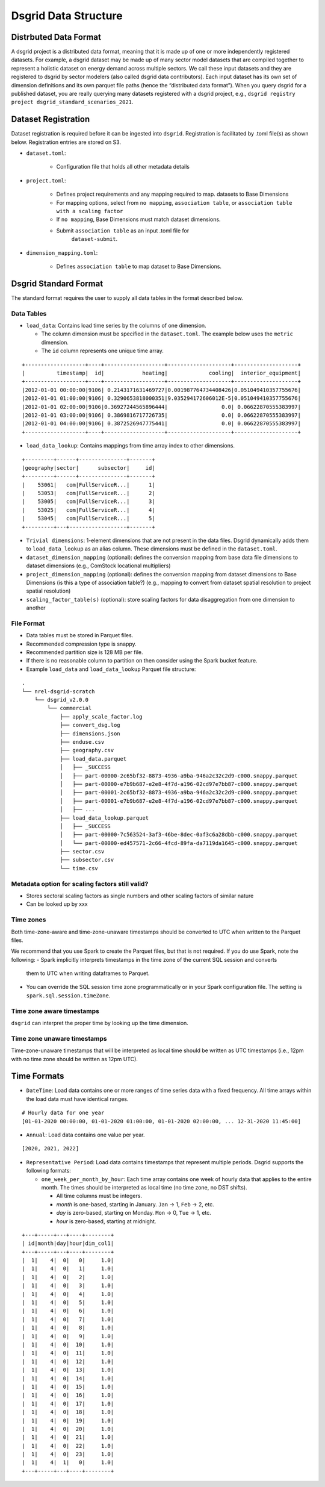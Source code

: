 *********************
Dsgrid Data Structure
*********************

Distrbuted Data Format
======================

A dsgrid project is a distributed data format, meaning that it is made up of one or more
independently registered datasets. For example, a dsgrid dataset may be made up of many sector
model datasets that are compiled together to represent a holistic dataset on energy demand across
multiple sectors. We call these input datasets and they are registered to dsgrid by sector modelers
(also called dsgrid data contributors). Each input dataset has its own set of dimension definitions
and its own parquet file paths (hence the “distributed data format”). When you query dsgrid for a
published dataset, you are really querying many datasets registered with a dsgrid project, e.g.,
``dsgrid registry project dsgrid_standard_scenarios_2021``.


Dataset Registration
====================

Dataset registration is required before it can be ingested into
``dsgrid``. Registration is facilitated by .toml file(s) as shown below.
Registration entries are stored on S3.

- ``dataset.toml``:

   - Configuration file that holds all other metadata details

- ``project.toml``:

   - Defines project requirements and any mapping required to map.
     datasets to Base Dimensions
   - For mapping options, select from ``no mapping``,
     ``association table``, or
     ``association table with a scaling factor``
   - If ``no mapping``, Base Dimensions must match dataset dimensions.
   - Submit ``association table`` as an input .toml file for
      ``dataset-submit``.

- ``dimension_mapping.toml``:

   - Defines ``association table`` to map dataset to Base Dimensions.


Dsgrid Standard Format
======================
The standard format requires the user to supply all data tables in the format described below.

Data Tables
-----------

- ``load_data``: Contains load time series by the columns of one dimension.

  - The column dimension must be specified in the ``dataset.toml``. The example below uses the
    ``metric`` dimension.
  - The ``id`` column represents one unique time array.

::

    +-------------------+----+-------------------+--------------------+--------------------+
    |          timestamp|  id|            heating|             cooling|  interior_equipment|
    +-------------------+----+-------------------+--------------------+--------------------+
    |2012-01-01 00:00:00|9106| 0.2143171631469727|0.001987764734408426|0.051049410357755676|
    |2012-01-01 01:00:00|9106| 0.3290653818000351|9.035294172606012E-5|0.051049410357755676|
    |2012-01-01 02:00:00|9106|0.36927244565896444|                 0.0| 0.06622870555383997|
    |2012-01-01 03:00:00|9106| 0.3869816717726735|                 0.0| 0.06622870555383997|
    |2012-01-01 04:00:00|9106| 0.3872526947775441|                 0.0| 0.06622870555383997|
    +-------------------+----+-------------------+--------------------+--------------------+

- ``load_data_lookup``: Contains mappings from time array index to other dimensions.

::

    +---------+------+---------------+-------+
    |geography|sector|      subsector|     id|
    +---------+------+---------------+-------+
    |    53061|   com|FullServiceR...|      1|
    |    53053|   com|FullServiceR...|      2|
    |    53005|   com|FullServiceR...|      3|
    |    53025|   com|FullServiceR...|      4|
    |    53045|   com|FullServiceR...|      5|
    +---------+---+------------------+-------+

- ``Trivial dimensions``: 1-element dimensions that are not present in the data files. Dsgrid
  dynamically adds them to ``load_data_lookup`` as an alias column. These dimensions must be
  defined in the ``dataset.toml``.

- ``dataset_dimension_mapping`` (optional): defines the conversion mapping from base data file
  dimensions to dataset dimensions (e.g., ComStock locational multipliers)
- ``project_dimension_mapping`` (optional): defines the conversion mapping from dataset dimensions
  to Base Dimensions (is this a type of association table?) (e.g., mapping to convert from dataset
  spatial resolution to project spatial resolution)
- ``scaling_factor_table(s)`` (optional): store scaling factors for data disaggregation from one
  dimension to another

File Format
-----------

- Data tables must be stored in Parquet files.
- Recommended compression type is snappy.
- Recommended partition size is 128 MB per file.
- If there is no reasonable column to partition on then consider using the Spark bucket feature.
- Example ``load_data`` and ``load_data_lookup`` Parquet file structure:

::

   .
   └── nrel-dsgrid-scratch
       └── dsgrid_v2.0.0
           └── commercial
               ├── apply_scale_factor.log
               ├── convert_dsg.log
               ├── dimensions.json
               ├── enduse.csv
               ├── geography.csv
               ├── load_data.parquet
               │   ├── _SUCCESS
               │   ├── part-00000-2c65bf32-8873-4936-a9ba-946a2c32c2d9-c000.snappy.parquet
               │   ├── part-00000-e7b9b687-e2e8-4f7d-a196-02cd97e7bb87-c000.snappy.parquet
               │   ├── part-00001-2c65bf32-8873-4936-a9ba-946a2c32c2d9-c000.snappy.parquet
               │   ├── part-00001-e7b9b687-e2e8-4f7d-a196-02cd97e7bb87-c000.snappy.parquet
               │   ├── ...     
               ├── load_data_lookup.parquet
               │   ├── _SUCCESS
               │   ├── part-00000-7c563524-3af3-46be-8dec-0af3c6a28dbb-c000.snappy.parquet
               │   └── part-00000-ed457571-2c66-4fcd-89fa-da7119da1645-c000.snappy.parquet
               ├── sector.csv
               ├── subsector.csv
               └── time.csv

Metadata option for scaling factors still valid?
------------------------------------------------

-  Stores sectoral scaling factors as single numbers and other scaling
   factors of similar nature
-  Can be looked up by xxx

Time zones
----------
Both time-zone-aware and time-zone-unaware timestamps should be converted to UTC when written to
the Parquet files.

We recommend that you use Spark to create the Parquet files, but that is not required.
If you do use Spark, note the following:
- Spark implicitly interprets timestamps in the time zone of the current SQL session and converts
  them to UTC when writing dataframes to Parquet.
- You can override the SQL session time zone programmatically or in your Spark configuration file.
  The setting is ``spark.sql.session.timeZone``.

Time zone aware timestamps
--------------------------
``dsgrid`` can interpret the proper time by looking up the time dimension.

Time zone unaware timestamps
----------------------------
Time-zone-unaware timestamps that will be interpreted as local time should be written as UTC
timestamps (i.e., 12pm with no time zone should be written as 12pm UTC).

Time Formats
============

- ``DateTime``: Load data contains one or more ranges of time series data with a fixed frequency.
  All time arrays within the load data must have identical ranges.

::

    # Hourly data for one year
    [01-01-2020 00:00:00, 01-01-2020 01:00:00, 01-01-2020 02:00:00, ... 12-31-2020 11:45:00]

- ``Annual``: Load data contains one value per year.

::

    [2020, 2021, 2022]

- ``Representative Period``: Load data contains timestamps that represent multiple periods. Dsgrid
  supports the following formats:

  - ``one_week_per_month_by_hour``: Each time array contains one week of hourly data that applies
    to the entire month. The times should be interpreted as local time (no time zone, no DST
    shifts).

    - All time columns must be integers.
    - `month` is one-based, starting in January. ``Jan`` -> 1, ``Feb`` -> 2, etc.
    - `day` is zero-based, starting on Monday. ``Mon`` -> 0, ``Tue`` -> 1, etc.
    - `hour` is zero-based, starting at midnight.

::

    +---+-----+---+----+--------+
    | id|month|day|hour|dim_col1|
    +---+-----+---+----+--------+
    |  1|    4|  0|   0|     1.0|
    |  1|    4|  0|   1|     1.0|
    |  1|    4|  0|   2|     1.0|
    |  1|    4|  0|   3|     1.0|
    |  1|    4|  0|   4|     1.0|
    |  1|    4|  0|   5|     1.0|
    |  1|    4|  0|   6|     1.0|
    |  1|    4|  0|   7|     1.0|
    |  1|    4|  0|   8|     1.0|
    |  1|    4|  0|   9|     1.0|
    |  1|    4|  0|  10|     1.0|
    |  1|    4|  0|  11|     1.0|
    |  1|    4|  0|  12|     1.0|
    |  1|    4|  0|  13|     1.0|
    |  1|    4|  0|  14|     1.0|
    |  1|    4|  0|  15|     1.0|
    |  1|    4|  0|  16|     1.0|
    |  1|    4|  0|  17|     1.0|
    |  1|    4|  0|  18|     1.0|
    |  1|    4|  0|  19|     1.0|
    |  1|    4|  0|  20|     1.0|
    |  1|    4|  0|  21|     1.0|
    |  1|    4|  0|  22|     1.0|
    |  1|    4|  0|  23|     1.0|
    |  1|    4|  1|   0|     1.0|
    +---+-----+---+----+--------+
